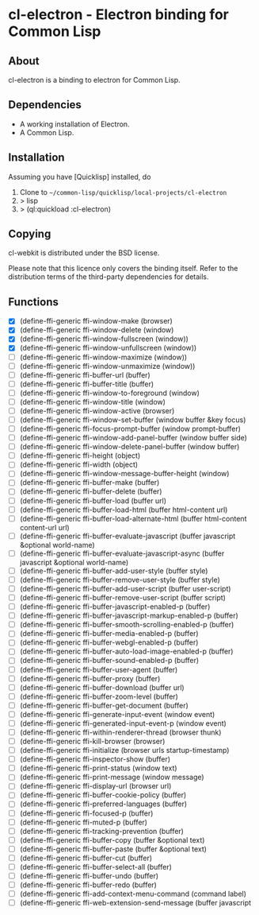 * cl-electron - Electron binding for Common Lisp

** About
 cl-electron is a binding to electron for Common Lisp.

** Dependencies
- A working installation of Electron.
- A Common Lisp.

** Installation
Assuming you have [Quicklisp] installed, do

1. Clone to =~/common-lisp/quicklisp/local-projects/cl-electron=
2. > lisp
3. > (ql:quickload :cl-electron)

** Copying
cl-webkit is distributed under the BSD license.

Please note that this licence only covers the binding itself. Refer to
the distribution terms of the third-party dependencies for details.

** Functions
+ [X] (define-ffi-generic ffi-window-make (browser)
+ [X] (define-ffi-generic ffi-window-delete (window)
+ [X] (define-ffi-generic ffi-window-fullscreen (window))
+ [X] (define-ffi-generic ffi-window-unfullscreen (window))
+ [ ] (define-ffi-generic ffi-window-maximize (window))
+ [ ] (define-ffi-generic ffi-window-unmaximize (window))
+ [ ] (define-ffi-generic ffi-buffer-url (buffer)
+ [ ] (define-ffi-generic ffi-buffer-title (buffer)
+ [ ] (define-ffi-generic ffi-window-to-foreground (window)
+ [ ] (define-ffi-generic ffi-window-title (window)
+ [ ] (define-ffi-generic ffi-window-active (browser)
+ [ ] (define-ffi-generic ffi-window-set-buffer (window buffer &key focus)
+ [ ] (define-ffi-generic ffi-focus-prompt-buffer (window prompt-buffer)
+ [ ] (define-ffi-generic ffi-window-add-panel-buffer (window buffer side)
+ [ ] (define-ffi-generic ffi-window-delete-panel-buffer (window buffer)
+ [ ] (define-ffi-generic ffi-height (object)
+ [ ] (define-ffi-generic ffi-width (object)
+ [ ] (define-ffi-generic ffi-window-message-buffer-height (window)
+ [ ] (define-ffi-generic ffi-buffer-make (buffer)
+ [ ] (define-ffi-generic ffi-buffer-delete (buffer)
+ [ ] (define-ffi-generic ffi-buffer-load (buffer url)
+ [ ] (define-ffi-generic ffi-buffer-load-html (buffer html-content url)
+ [ ] (define-ffi-generic ffi-buffer-load-alternate-html (buffer html-content content-url url)
+ [ ] (define-ffi-generic ffi-buffer-evaluate-javascript (buffer javascript &optional world-name)
+ [ ] (define-ffi-generic ffi-buffer-evaluate-javascript-async (buffer javascript &optional world-name)
+ [ ] (define-ffi-generic ffi-buffer-add-user-style (buffer style)
+ [ ] (define-ffi-generic ffi-buffer-remove-user-style (buffer style)
+ [ ] (define-ffi-generic ffi-buffer-add-user-script (buffer user-script)
+ [ ] (define-ffi-generic ffi-buffer-remove-user-script (buffer script)
+ [ ] (define-ffi-generic ffi-buffer-javascript-enabled-p (buffer)
+ [ ] (define-ffi-generic ffi-buffer-javascript-markup-enabled-p (buffer)
+ [ ] (define-ffi-generic ffi-buffer-smooth-scrolling-enabled-p (buffer)
+ [ ] (define-ffi-generic ffi-buffer-media-enabled-p (buffer)
+ [ ] (define-ffi-generic ffi-buffer-webgl-enabled-p (buffer)
+ [ ] (define-ffi-generic ffi-buffer-auto-load-image-enabled-p (buffer)
+ [ ] (define-ffi-generic ffi-buffer-sound-enabled-p (buffer)
+ [ ] (define-ffi-generic ffi-buffer-user-agent (buffer)
+ [ ] (define-ffi-generic ffi-buffer-proxy (buffer)
+ [ ] (define-ffi-generic ffi-buffer-download (buffer url)
+ [ ] (define-ffi-generic ffi-buffer-zoom-level (buffer)
+ [ ] (define-ffi-generic ffi-buffer-get-document (buffer)
+ [ ] (define-ffi-generic ffi-generate-input-event (window event)
+ [ ] (define-ffi-generic ffi-generated-input-event-p (window event)
+ [ ] (define-ffi-generic ffi-within-renderer-thread (browser thunk)
+ [ ] (define-ffi-generic ffi-kill-browser (browser)
+ [ ] (define-ffi-generic ffi-initialize (browser urls startup-timestamp)
+ [ ] (define-ffi-generic ffi-inspector-show (buffer)
+ [ ] (define-ffi-generic ffi-print-status (window text)
+ [ ] (define-ffi-generic ffi-print-message (window message)
+ [ ] (define-ffi-generic ffi-display-url (browser url)
+ [ ] (define-ffi-generic ffi-buffer-cookie-policy (buffer)
+ [ ] (define-ffi-generic ffi-preferred-languages (buffer)
+ [ ] (define-ffi-generic ffi-focused-p (buffer)
+ [ ] (define-ffi-generic ffi-muted-p (buffer)
+ [ ] (define-ffi-generic ffi-tracking-prevention (buffer)
+ [ ] (define-ffi-generic ffi-buffer-copy (buffer &optional text)
+ [ ] (define-ffi-generic ffi-buffer-paste (buffer &optional text)
+ [ ] (define-ffi-generic ffi-buffer-cut (buffer)
+ [ ] (define-ffi-generic ffi-buffer-select-all (buffer)
+ [ ] (define-ffi-generic ffi-buffer-undo (buffer)
+ [ ] (define-ffi-generic ffi-buffer-redo (buffer)
+ [ ] (define-ffi-generic ffi-add-context-menu-command (command label)
+ [ ] (define-ffi-generic ffi-web-extension-send-message (buffer javascript
